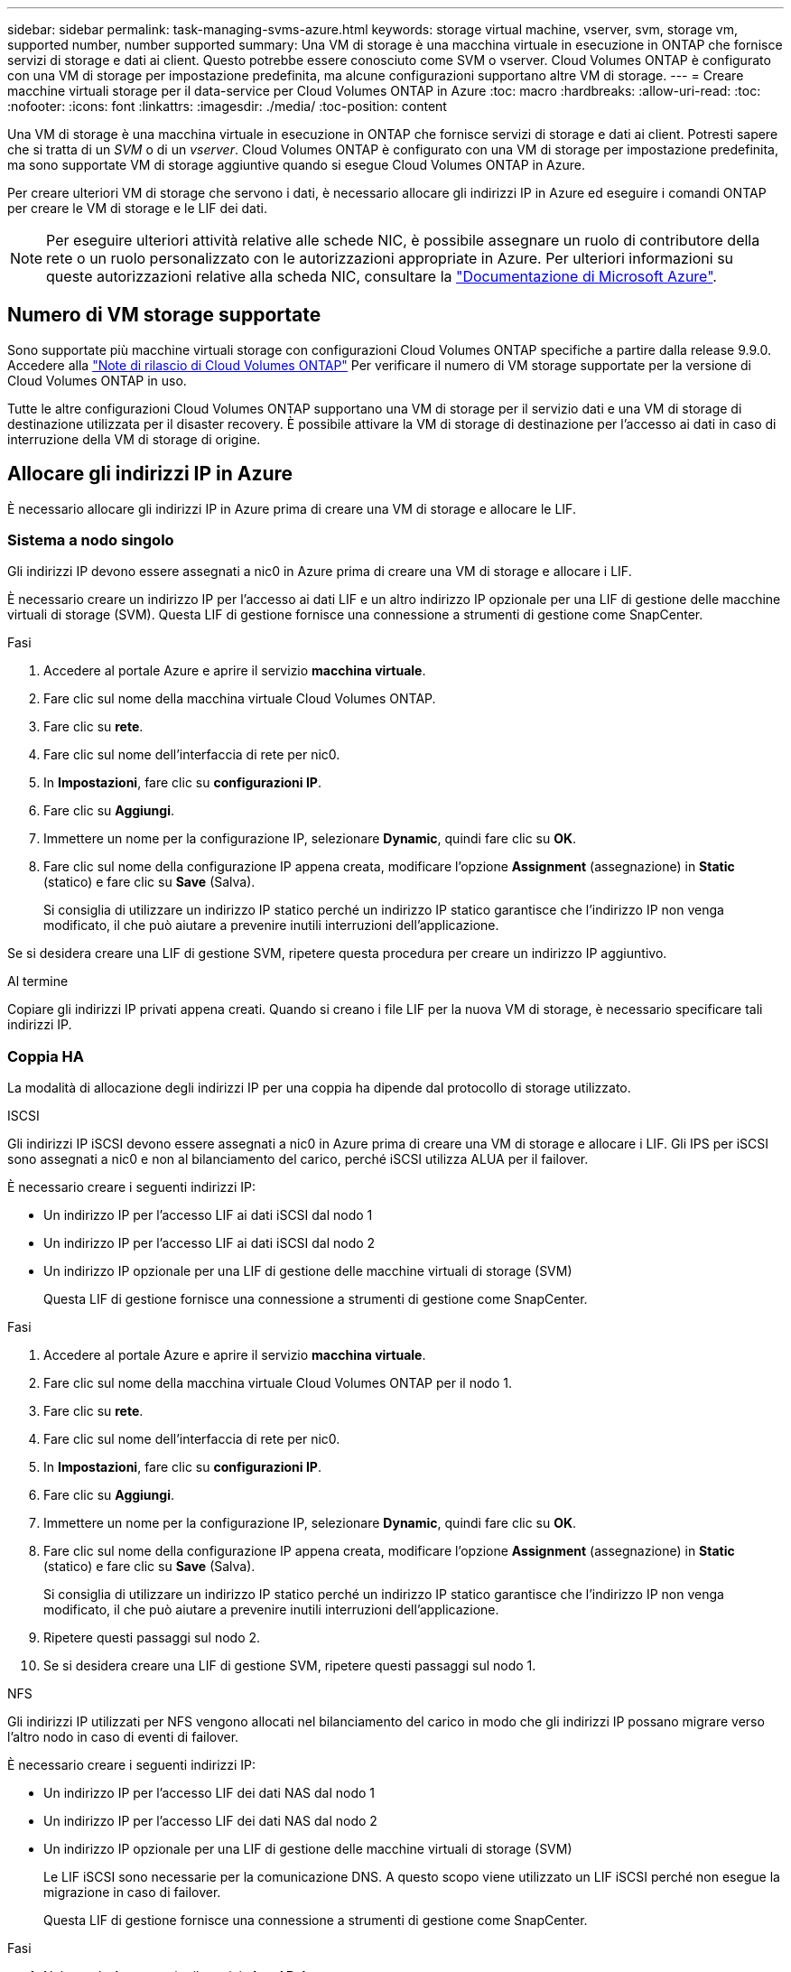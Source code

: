 ---
sidebar: sidebar 
permalink: task-managing-svms-azure.html 
keywords: storage virtual machine, vserver, svm, storage vm, supported number, number supported 
summary: Una VM di storage è una macchina virtuale in esecuzione in ONTAP che fornisce servizi di storage e dati ai client. Questo potrebbe essere conosciuto come SVM o vserver. Cloud Volumes ONTAP è configurato con una VM di storage per impostazione predefinita, ma alcune configurazioni supportano altre VM di storage. 
---
= Creare macchine virtuali storage per il data-service per Cloud Volumes ONTAP in Azure
:toc: macro
:hardbreaks:
:allow-uri-read: 
:toc: 
:nofooter: 
:icons: font
:linkattrs: 
:imagesdir: ./media/
:toc-position: content


[role="lead"]
Una VM di storage è una macchina virtuale in esecuzione in ONTAP che fornisce servizi di storage e dati ai client. Potresti sapere che si tratta di un _SVM_ o di un _vserver_. Cloud Volumes ONTAP è configurato con una VM di storage per impostazione predefinita, ma sono supportate VM di storage aggiuntive quando si esegue Cloud Volumes ONTAP in Azure.

Per creare ulteriori VM di storage che servono i dati, è necessario allocare gli indirizzi IP in Azure ed eseguire i comandi ONTAP per creare le VM di storage e le LIF dei dati.


NOTE: Per eseguire ulteriori attività relative alle schede NIC, è possibile assegnare un ruolo di contributore della rete o un ruolo personalizzato con le autorizzazioni appropriate in Azure. Per ulteriori informazioni su queste autorizzazioni relative alla scheda NIC, consultare la https://learn.microsoft.com/en-us/azure/virtual-network/virtual-network-network-interface?tabs=azure-portal#permissions["Documentazione di Microsoft Azure"^].



== Numero di VM storage supportate

Sono supportate più macchine virtuali storage con configurazioni Cloud Volumes ONTAP specifiche a partire dalla release 9.9.0. Accedere alla https://docs.netapp.com/us-en/cloud-volumes-ontap-relnotes/index.html["Note di rilascio di Cloud Volumes ONTAP"^] Per verificare il numero di VM storage supportate per la versione di Cloud Volumes ONTAP in uso.

Tutte le altre configurazioni Cloud Volumes ONTAP supportano una VM di storage per il servizio dati e una VM di storage di destinazione utilizzata per il disaster recovery. È possibile attivare la VM di storage di destinazione per l'accesso ai dati in caso di interruzione della VM di storage di origine.



== Allocare gli indirizzi IP in Azure

È necessario allocare gli indirizzi IP in Azure prima di creare una VM di storage e allocare le LIF.



=== Sistema a nodo singolo

Gli indirizzi IP devono essere assegnati a nic0 in Azure prima di creare una VM di storage e allocare i LIF.

È necessario creare un indirizzo IP per l'accesso ai dati LIF e un altro indirizzo IP opzionale per una LIF di gestione delle macchine virtuali di storage (SVM). Questa LIF di gestione fornisce una connessione a strumenti di gestione come SnapCenter.

.Fasi
. Accedere al portale Azure e aprire il servizio *macchina virtuale*.
. Fare clic sul nome della macchina virtuale Cloud Volumes ONTAP.
. Fare clic su *rete*.
. Fare clic sul nome dell'interfaccia di rete per nic0.
. In *Impostazioni*, fare clic su *configurazioni IP*.
. Fare clic su *Aggiungi*.
. Immettere un nome per la configurazione IP, selezionare *Dynamic*, quindi fare clic su *OK*.
. Fare clic sul nome della configurazione IP appena creata, modificare l'opzione *Assignment* (assegnazione) in *Static* (statico) e fare clic su *Save* (Salva).
+
Si consiglia di utilizzare un indirizzo IP statico perché un indirizzo IP statico garantisce che l'indirizzo IP non venga modificato, il che può aiutare a prevenire inutili interruzioni dell'applicazione.



Se si desidera creare una LIF di gestione SVM, ripetere questa procedura per creare un indirizzo IP aggiuntivo.

.Al termine
Copiare gli indirizzi IP privati appena creati. Quando si creano i file LIF per la nuova VM di storage, è necessario specificare tali indirizzi IP.



=== Coppia HA

La modalità di allocazione degli indirizzi IP per una coppia ha dipende dal protocollo di storage utilizzato.

[role="tabbed-block"]
====
.ISCSI
--
Gli indirizzi IP iSCSI devono essere assegnati a nic0 in Azure prima di creare una VM di storage e allocare i LIF. Gli IPS per iSCSI sono assegnati a nic0 e non al bilanciamento del carico, perché iSCSI utilizza ALUA per il failover.

È necessario creare i seguenti indirizzi IP:

* Un indirizzo IP per l'accesso LIF ai dati iSCSI dal nodo 1
* Un indirizzo IP per l'accesso LIF ai dati iSCSI dal nodo 2
* Un indirizzo IP opzionale per una LIF di gestione delle macchine virtuali di storage (SVM)
+
Questa LIF di gestione fornisce una connessione a strumenti di gestione come SnapCenter.



.Fasi
. Accedere al portale Azure e aprire il servizio *macchina virtuale*.
. Fare clic sul nome della macchina virtuale Cloud Volumes ONTAP per il nodo 1.
. Fare clic su *rete*.
. Fare clic sul nome dell'interfaccia di rete per nic0.
. In *Impostazioni*, fare clic su *configurazioni IP*.
. Fare clic su *Aggiungi*.
. Immettere un nome per la configurazione IP, selezionare *Dynamic*, quindi fare clic su *OK*.
. Fare clic sul nome della configurazione IP appena creata, modificare l'opzione *Assignment* (assegnazione) in *Static* (statico) e fare clic su *Save* (Salva).
+
Si consiglia di utilizzare un indirizzo IP statico perché un indirizzo IP statico garantisce che l'indirizzo IP non venga modificato, il che può aiutare a prevenire inutili interruzioni dell'applicazione.

. Ripetere questi passaggi sul nodo 2.
. Se si desidera creare una LIF di gestione SVM, ripetere questi passaggi sul nodo 1.


--
.NFS
--
Gli indirizzi IP utilizzati per NFS vengono allocati nel bilanciamento del carico in modo che gli indirizzi IP possano migrare verso l'altro nodo in caso di eventi di failover.

È necessario creare i seguenti indirizzi IP:

* Un indirizzo IP per l'accesso LIF dei dati NAS dal nodo 1
* Un indirizzo IP per l'accesso LIF dei dati NAS dal nodo 2
* Un indirizzo IP opzionale per una LIF di gestione delle macchine virtuali di storage (SVM)
+
Le LIF iSCSI sono necessarie per la comunicazione DNS. A questo scopo viene utilizzato un LIF iSCSI perché non esegue la migrazione in caso di failover.

+
Questa LIF di gestione fornisce una connessione a strumenti di gestione come SnapCenter.



.Fasi
. Nel portale Azure, aprire il servizio *Load Balancer*.
. Fare clic sul nome del bilanciamento del carico per la coppia ha.
. Creare una configurazione IP front-end per l'accesso LIF dei dati dal nodo 1, un'altra per l'accesso LIF dei dati dal nodo 2 e un altro IP front-end opzionale per una LIF di gestione delle macchine virtuali storage (SVM).
+
.. In *Settings* (Impostazioni), fare clic su *Frontend IP Configuration* (Configurazione IP front-end).
.. Fare clic su *Aggiungi*.
.. Inserire un nome per l'IP front-end, selezionare la subnet per la coppia Cloud Volumes ONTAP ha, lasciare selezionata l'opzione *dinamica* e, nelle regioni con zone di disponibilità, lasciare selezionata l'opzione *zona-ridondante* per garantire che l'indirizzo IP rimanga disponibile in caso di guasto di una zona.
+
image:screenshot_azure_frontend_ip.png["Una schermata che mostra l'aggiunta di un indirizzo IP front-end nel portale Azure in cui sono selezionati un nome e una subnet."]

.. Fare clic sul nome della configurazione IP front-end appena creata, impostare *Assignment* su *Static* e fare clic su *Save*.
+
Si consiglia di utilizzare un indirizzo IP statico perché un indirizzo IP statico garantisce che l'indirizzo IP non venga modificato, il che può aiutare a prevenire inutili interruzioni dell'applicazione.



. Aggiungi una sonda di stato per ogni IP di frontend appena creato.
+
.. Sotto *Settings* (Impostazioni) del bilanciamento del carico, fare clic su *Health probe*.
.. Fare clic su *Aggiungi*.
.. Immettere un nome per la sonda sanitaria e un numero di porta compreso tra 63005 e 65000. Mantenere i valori predefiniti per gli altri campi.
+
È importante che il numero della porta sia compreso tra 63005 e 65000. Ad esempio, se si creano tre sonde di integrità, è possibile inserire le sonde che utilizzano i numeri di porta 63005, 63006 e 63007.

+
image:screenshot_azure_health_probe.gif["Schermata dell'aggiunta di una sonda di integrità nel portale Azure in cui vengono immessi un nome e una porta."]



. Creare nuove regole di bilanciamento del carico per ciascun IP front-end.
+
.. Sotto le *Impostazioni* del bilanciamento del carico, fare clic su *regole di bilanciamento del carico*.
.. Fare clic su *Add* (Aggiungi) e inserire le informazioni richieste:
+
*** *Nome*: Immettere un nome per la regola.
*** *IP Version* (versione IP): Selezionare *IPv4*.
*** *Indirizzo IP front-end*: Selezionare uno degli indirizzi IP front-end appena creati.
*** *Ha Ports*: Attivare questa opzione.
*** *Pool di backend*: Mantenere il pool di backend predefinito già selezionato.
*** *Health probe*: Selezionare la sonda sanitaria creata per l'IP front-end selezionato.
*** *Persistenza della sessione*: Selezionare *Nessuno*.
*** *Floating IP* (IP mobile): Selezionare *Enabled* (abilitato).
+
image:screenshot_azure_lb_rule.gif["Schermata dell'aggiunta di una regola di bilanciamento del carico nel portale Azure con i campi mostrati sopra."]





. Assicurarsi che le regole del gruppo di sicurezza di rete per Cloud Volumes ONTAP consentano al bilanciamento del carico di inviare le sonde TCP per le sonde di stato create al punto 4 precedente. Si noti che questa opzione è consentita per impostazione predefinita.


--
.PMI
--
Gli indirizzi IP utilizzati per i dati SMB vengono allocati nel bilanciamento del carico in modo che gli indirizzi IP possano migrare verso l'altro nodo in caso di eventi di failover.

È necessario creare i seguenti indirizzi IP nel bilanciamento del carico:

* Un indirizzo IP per l'accesso LIF dei dati NAS dal nodo 1
* Un indirizzo IP per l'accesso LIF dei dati NAS dal nodo 2
* Un indirizzo IP per una LIF iSCSI sul nodo 1 in ciascuna NIC0 della VM
* Un indirizzo IP per una LIF iSCSI sul nodo 2
+
Le LIF iSCSI sono necessarie per le comunicazioni DNS e SMB. A questo scopo viene utilizzato un LIF iSCSI perché non esegue la migrazione in caso di failover.

* Un indirizzo IP opzionale per una LIF di gestione delle macchine virtuali di storage (SVM)
+
Questa LIF di gestione fornisce una connessione a strumenti di gestione come SnapCenter.



.Fasi
. Nel portale Azure, aprire il servizio *Load Balancer*.
. Fare clic sul nome del bilanciamento del carico per la coppia ha.
. Creare il numero richiesto di configurazioni IP front-end solo per i LIF di dati e SVM:
+

NOTE: Un IP front-end deve essere creato solo sotto NIC0 per ogni SVM corrispondente. Per ulteriori informazioni su come aggiungere l'indirizzo IP a SVM NIC0, vedere "Passo 7 [hyperlink]"

+
.. In *Settings* (Impostazioni), fare clic su *Frontend IP Configuration* (Configurazione IP front-end).
.. Fare clic su *Aggiungi*.
.. Inserire un nome per l'IP front-end, selezionare la subnet per la coppia Cloud Volumes ONTAP ha, lasciare selezionata l'opzione *dinamica* e, nelle regioni con zone di disponibilità, lasciare selezionata l'opzione *zona-ridondante* per garantire che l'indirizzo IP rimanga disponibile in caso di guasto di una zona.
+
image:screenshot_azure_frontend_ip.png["Una schermata che mostra l'aggiunta di un indirizzo IP front-end nel portale Azure in cui sono selezionati un nome e una subnet."]

.. Fare clic sul nome della configurazione IP front-end appena creata, impostare *Assignment* su *Static* e fare clic su *Save*.
+
Si consiglia di utilizzare un indirizzo IP statico perché un indirizzo IP statico garantisce che l'indirizzo IP non venga modificato, il che può aiutare a prevenire inutili interruzioni dell'applicazione.



. Aggiungi una sonda di stato per ogni IP di frontend appena creato.
+
.. Sotto *Settings* (Impostazioni) del bilanciamento del carico, fare clic su *Health probe*.
.. Fare clic su *Aggiungi*.
.. Immettere un nome per la sonda sanitaria e un numero di porta compreso tra 63005 e 65000. Mantenere i valori predefiniti per gli altri campi.
+
È importante che il numero della porta sia compreso tra 63005 e 65000. Ad esempio, se si creano tre sonde di integrità, è possibile inserire le sonde che utilizzano i numeri di porta 63005, 63006 e 63007.

+
image:screenshot_azure_health_probe.gif["Schermata dell'aggiunta di una sonda di integrità nel portale Azure in cui vengono immessi un nome e una porta."]



. Creare nuove regole di bilanciamento del carico per ciascun IP front-end.
+
.. Sotto le *Impostazioni* del bilanciamento del carico, fare clic su *regole di bilanciamento del carico*.
.. Fare clic su *Add* (Aggiungi) e inserire le informazioni richieste:
+
*** *Nome*: Immettere un nome per la regola.
*** *IP Version* (versione IP): Selezionare *IPv4*.
*** *Indirizzo IP front-end*: Selezionare uno degli indirizzi IP front-end appena creati.
*** *Ha Ports*: Attivare questa opzione.
*** *Pool di backend*: Mantenere il pool di backend predefinito già selezionato.
*** *Health probe*: Selezionare la sonda sanitaria creata per l'IP front-end selezionato.
*** *Persistenza della sessione*: Selezionare *Nessuno*.
*** *Floating IP* (IP mobile): Selezionare *Enabled* (abilitato).
+
image:screenshot_azure_lb_rule.gif["Schermata dell'aggiunta di una regola di bilanciamento del carico nel portale Azure con i campi mostrati sopra."]





. Assicurarsi che le regole del gruppo di sicurezza di rete per Cloud Volumes ONTAP consentano al bilanciamento del carico di inviare le sonde TCP per le sonde di stato create al punto 4 precedente. Si noti che questa opzione è consentita per impostazione predefinita.
. Per le LIF iSCSI, aggiungere l'indirizzo IP per NIC0.
+
.. Fare clic sul nome della macchina virtuale Cloud Volumes ONTAP.
.. Fare clic su *rete*.
.. Fare clic sul nome dell'interfaccia di rete per nic0.
.. In Impostazioni, fare clic su *configurazioni IP*.
.. Fare clic su *Aggiungi*.
+
image:screenshot_azure_ip_config_add.png["Schermata della pagina delle configurazioni IP nel portale Azure"]

.. Immettere un nome per la configurazione IP, selezionare Dynamic (dinamica), quindi fare clic su *OK*.
+
image:screenshot_azure_ip_add_config_window.png["Una schermata della finestra Add IP Configuration (Aggiungi configurazione IP)"]

.. Fare clic sul nome della configurazione IP appena creata, impostare l'assegnazione su Static (statico) e fare clic su *Save* (Salva).





NOTE: Si consiglia di utilizzare un indirizzo IP statico perché un indirizzo IP statico garantisce che l'indirizzo IP non venga modificato, il che può aiutare a prevenire inutili interruzioni dell'applicazione.

--
====
.Al termine
Copiare gli indirizzi IP privati appena creati. Quando si creano i file LIF per la nuova VM di storage, è necessario specificare tali indirizzi IP.



== Creazione di una VM di storage e di LIF

Dopo aver allocato gli indirizzi IP in Azure, è possibile creare una nuova VM di storage su un sistema a nodo singolo o su una coppia ha.



=== Sistema a nodo singolo

Il modo in cui crei una VM di storage e dei LIF su un sistema a nodo singolo dipende dal protocollo di storage in uso.

[role="tabbed-block"]
====
.ISCSI
--
Seguire questi passaggi per creare una nuova VM di storage, insieme ai LIF richiesti.

.Fasi
. Creare la VM di storage e un percorso verso la VM di storage.
+
[source, cli]
----
vserver create -vserver <svm-name> -subtype default -rootvolume <root-volume-name> -rootvolume-security-style unix
----
+
[source, cli]
----
network route create -destination 0.0.0.0/0 -vserver <svm-name> -gateway <ip-of-gateway-server>
----
. Creare una LIF dati:
+
[source, cli]
----
network interface create -vserver <svm-name> -home-port e0a -address <iscsi-ip-address> -netmask-length <# of mask bits> -lif <lif-name> -home-node <name-of-node1> -data-protocol iscsi
----
. Opzionale: Creare una LIF di gestione delle macchine virtuali dello storage.
+
[source, cli]
----
network interface create -vserver <svm-name> -lif <lif-name> -role data -data-protocol none -address <svm-mgmt-ip-address> -netmask-length <length> -home-node <name-of-node1> -status-admin up -failover-policy system-defined -firewall-policy mgmt -home-port e0a -auto-revert false -failover-group Default
----
. Assegnare uno o più aggregati alla VM di storage.
+
[source, cli]
----
vserver add-aggregates -vserver svm_2 -aggregates aggr1,aggr2
----
+
Questo passaggio è necessario perché la nuova VM di storage deve accedere ad almeno un aggregato prima di poter creare volumi sulla VM di storage.



--
.NFS
--
Seguire questi passaggi per creare una nuova VM di storage, insieme ai LIF richiesti.

.Fasi
. Creare la VM di storage e un percorso verso la VM di storage.
+
[source, cli]
----
vserver create -vserver <svm-name> -subtype default -rootvolume <root-volume-name> -rootvolume-security-style unix
----
+
[source, cli]
----
network route create -destination 0.0.0.0/0 -vserver <svm-name> -gateway <ip-of-gateway-server>
----
. Creare una LIF dati:
+
[source, cli]
----
network interface create -vserver <svm-name> -lif <lif-name> -role data -data-protocol cifs,nfs -address <nas-ip-address> -netmask-length <length> -home-node <name-of-node1> -status-admin up -failover-policy disabled -firewall-policy data -home-port e0a -auto-revert true -failover-group Default
----
. Opzionale: Creare una LIF di gestione delle macchine virtuali dello storage.
+
[source, cli]
----
network interface create -vserver <svm-name> -lif <lif-name> -role data -data-protocol none -address <svm-mgmt-ip-address> -netmask-length <length> -home-node <name-of-node1> -status-admin up -failover-policy system-defined -firewall-policy mgmt -home-port e0a -auto-revert false -failover-group Default
----
. Assegnare uno o più aggregati alla VM di storage.
+
[source, cli]
----
vserver add-aggregates -vserver svm_2 -aggregates aggr1,aggr2
----
+
Questo passaggio è necessario perché la nuova VM di storage deve accedere ad almeno un aggregato prima di poter creare volumi sulla VM di storage.



--
.PMI
--
Seguire questi passaggi per creare una nuova VM di storage, insieme ai LIF richiesti.

.Fasi
. Creare la VM di storage e un percorso verso la VM di storage.
+
[source, cli]
----
vserver create -vserver <svm-name> -subtype default -rootvolume <root-volume-name> -rootvolume-security-style unix
----
+
[source, cli]
----
network route create -destination 0.0.0.0/0 -vserver <svm-name> -gateway <ip-of-gateway-server>
----
. Creare una LIF dati:
+
[source, cli]
----
network interface create -vserver <svm-name> -lif <lif-name> -role data -data-protocol cifs,nfs -address <nas-ip-address> -netmask-length <length> -home-node <name-of-node1> -status-admin up -failover-policy disabled -firewall-policy data -home-port e0a -auto-revert true -failover-group Default
----
. Opzionale: Creare una LIF di gestione delle macchine virtuali dello storage.
+
[source, cli]
----
network interface create -vserver <svm-name> -lif <lif-name> -role data -data-protocol none -address <svm-mgmt-ip-address> -netmask-length <length> -home-node <name-of-node1> -status-admin up -failover-policy system-defined -firewall-policy mgmt -home-port e0a -auto-revert false -failover-group Default
----
. Assegnare uno o più aggregati alla VM di storage.
+
[source, cli]
----
vserver add-aggregates -vserver svm_2 -aggregates aggr1,aggr2
----
+
Questo passaggio è necessario perché la nuova VM di storage deve accedere ad almeno un aggregato prima di poter creare volumi sulla VM di storage.



--
====


=== Coppia HA

Il modo in cui si crea una VM di storage e una LIF su una coppia ha dipende dal protocollo di storage in uso.

[role="tabbed-block"]
====
.ISCSI
--
Seguire questi passaggi per creare una nuova VM di storage, insieme ai LIF richiesti.

.Fasi
. Creare la VM di storage e un percorso verso la VM di storage.
+
[source, cli]
----
vserver create -vserver <svm-name> -subtype default -rootvolume <root-volume-name> -rootvolume-security-style unix
----
+
[source, cli]
----
network route create -destination 0.0.0.0/0 -vserver <svm-name> -gateway <ip-of-gateway-server>
----
. Creazione di LIF dei dati:
+
.. Utilizzare il seguente comando per creare una LIF iSCSI sul nodo 1.
+
[source, cli]
----
network interface create -vserver <svm-name> -home-port e0a -address <iscsi-ip-address> -netmask-length <# of mask bits> -lif <lif-name> -home-node <name-of-node1> -data-protocol iscsi
----
.. Utilizzare il seguente comando per creare una LIF iSCSI sul nodo 2.
+
[source, cli]
----
network interface create -vserver <svm-name> -home-port e0a -address <iscsi-ip-address> -netmask-length <# of mask bits> -lif <lif-name> -home-node <name-of-node2> -data-protocol iscsi
----


. Opzionale: Creare una LIF di gestione delle macchine virtuali dello storage sul nodo 1.
+
[source, cli]
----
network interface create -vserver <svm-name> -lif <lif-name> -role data -data-protocol none -address <svm-mgmt-ip-address> -netmask-length <length> -home-node <name-of-node1> -status-admin up -failover-policy system-defined -firewall-policy mgmt -home-port e0a -auto-revert false -failover-group Default
----
+
Questa LIF di gestione fornisce una connessione a strumenti di gestione come SnapCenter.

. Assegnare uno o più aggregati alla VM di storage.
+
[source, cli]
----
vserver add-aggregates -vserver svm_2 -aggregates aggr1,aggr2
----
+
Questo passaggio è necessario perché la nuova VM di storage deve accedere ad almeno un aggregato prima di poter creare volumi sulla VM di storage.

. Se si utilizza Cloud Volumes ONTAP 9.11.1 o versione successiva, modificare le policy dei servizi di rete per la VM di storage.
+
.. Immettere il seguente comando per accedere alla modalità avanzata.
+
[source, cli]
----
::> set adv -con off
----
+
La modifica dei servizi è necessaria perché garantisce che Cloud Volumes ONTAP possa utilizzare la LIF iSCSI per le connessioni di gestione in uscita.

+
[source, cli]
----
network interface service-policy remove-service -vserver <svm-name> -policy default-data-files -service data-fpolicy-client
network interface service-policy remove-service -vserver <svm-name> -policy default-data-files -service management-ad-client
network interface service-policy remove-service -vserver <svm-name> -policy default-data-files -service management-dns-client
network interface service-policy remove-service -vserver <svm-name> -policy default-data-files -service management-ldap-client
network interface service-policy remove-service -vserver <svm-name> -policy default-data-files -service management-nis-client
network interface service-policy add-service -vserver <svm-name> -policy default-data-blocks -service data-fpolicy-client
network interface service-policy add-service -vserver <svm-name> -policy default-data-blocks -service management-ad-client
network interface service-policy add-service -vserver <svm-name> -policy default-data-blocks -service management-dns-client
network interface service-policy add-service -vserver <svm-name> -policy default-data-blocks -service management-ldap-client
network interface service-policy add-service -vserver <svm-name> -policy default-data-blocks -service management-nis-client
network interface service-policy add-service -vserver <svm-name> -policy default-data-iscsi -service data-fpolicy-client
network interface service-policy add-service -vserver <svm-name> -policy default-data-iscsi -service management-ad-client
network interface service-policy add-service -vserver <svm-name> -policy default-data-iscsi -service management-dns-client
network interface service-policy add-service -vserver <svm-name> -policy default-data-iscsi -service management-ldap-client
network interface service-policy add-service -vserver <svm-name> -policy default-data-iscsi -service management-nis-client
----




--
.NFS
--
Seguire questi passaggi per creare una nuova VM di storage, insieme ai LIF richiesti.

.Fasi
. Creare la VM di storage e un percorso verso la VM di storage.
+
[source, cli]
----
vserver create -vserver <svm-name> -subtype default -rootvolume <root-volume-name> -rootvolume-security-style unix
----
+
[source, cli]
----
network route create -destination 0.0.0.0/0 -vserver <svm-name> -gateway <ip-of-gateway-server>
----
. Creazione di LIF dei dati:
+
.. Utilizzare il seguente comando per creare un LIF NAS sul nodo 1.
+
[source, cli]
----
network interface create -vserver <svm-name> -lif <lif-name> -role data -data-protocol cifs,nfs -address <nfs-cifs-ip-address> -netmask-length <length> -home-node <name-of-node1> -status-admin up -failover-policy system-defined -firewall-policy data -home-port e0a -auto-revert true -failover-group Default -probe-port <port-number-for-azure-health-probe1>
----
.. Utilizzare il seguente comando per creare un LIF NAS sul nodo 2.
+
[source, cli]
----
network interface create -vserver <svm-name> -lif <lif-name> -role data -data-protocol cifs,nfs -address <nfs-cifs-ip-address> -netmask-length <length> -home-node <name-of-node2> -status-admin up -failover-policy system-defined -firewall-policy data -home-port e0a -auto-revert true -failover-group Default -probe-port <port-number-for-azure-health-probe2>
----


. Creazione di LIF iSCSI per la comunicazione DNS:
+
.. Utilizzare il seguente comando per creare una LIF iSCSI sul nodo 1.
+
[source, cli]
----
network interface create -vserver <svm-name> -home-port e0a -address <iscsi-ip-address> -netmask-length <# of mask bits> -lif <lif-name> -home-node <name-of-node1> -data-protocol iscsi
----
.. Utilizzare il seguente comando per creare una LIF iSCSI sul nodo 2.
+
[source, cli]
----
network interface create -vserver <svm-name> -home-port e0a -address <iscsi-ip-address> -netmask-length <# of mask bits> -lif <lif-name> -home-node <name-of-node2> -data-protocol iscsi
----


. Opzionale: Creare una LIF di gestione delle macchine virtuali dello storage sul nodo 1.
+
[source, cli]
----
network interface create -vserver <svm-name> -lif <lif-name> -role data -data-protocol none -address <svm-mgmt-ip-address> -netmask-length <length> -home-node <name-of-node1> -status-admin up -failover-policy system-defined -firewall-policy mgmt -home-port e0a -auto-revert false -failover-group Default -probe-port <port-number-for-azure-health-probe3>
----
+
Questa LIF di gestione fornisce una connessione a strumenti di gestione come SnapCenter.

. Opzionale: Creare una LIF di gestione delle macchine virtuali dello storage sul nodo 1.
+
[source, cli]
----
network interface create -vserver <svm-name> -lif <lif-name> -role data -data-protocol none -address <svm-mgmt-ip-address> -netmask-length <length> -home-node <name-of-node1> -status-admin up -failover-policy system-defined -firewall-policy mgmt -home-port e0a -auto-revert false -failover-group Default -probe-port <port-number-for-azure-health-probe3>
----
+
Questa LIF di gestione fornisce una connessione a strumenti di gestione come SnapCenter.

. Assegnare uno o più aggregati alla VM di storage.
+
[source, cli]
----
vserver add-aggregates -vserver svm_2 -aggregates aggr1,aggr2
----
+
Questo passaggio è necessario perché la nuova VM di storage deve accedere ad almeno un aggregato prima di poter creare volumi sulla VM di storage.

. Se si utilizza Cloud Volumes ONTAP 9.11.1 o versione successiva, modificare le policy dei servizi di rete per la VM di storage.
+
.. Immettere il seguente comando per accedere alla modalità avanzata.
+
[source, cli]
----
::> set adv -con off
----
+
La modifica dei servizi è necessaria perché garantisce che Cloud Volumes ONTAP possa utilizzare la LIF iSCSI per le connessioni di gestione in uscita.

+
[source, cli]
----
network interface service-policy remove-service -vserver <svm-name> -policy default-data-files -service data-fpolicy-client
network interface service-policy remove-service -vserver <svm-name> -policy default-data-files -service management-ad-client
network interface service-policy remove-service -vserver <svm-name> -policy default-data-files -service management-dns-client
network interface service-policy remove-service -vserver <svm-name> -policy default-data-files -service management-ldap-client
network interface service-policy remove-service -vserver <svm-name> -policy default-data-files -service management-nis-client
network interface service-policy add-service -vserver <svm-name> -policy default-data-blocks -service data-fpolicy-client
network interface service-policy add-service -vserver <svm-name> -policy default-data-blocks -service management-ad-client
network interface service-policy add-service -vserver <svm-name> -policy default-data-blocks -service management-dns-client
network interface service-policy add-service -vserver <svm-name> -policy default-data-blocks -service management-ldap-client
network interface service-policy add-service -vserver <svm-name> -policy default-data-blocks -service management-nis-client
network interface service-policy add-service -vserver <svm-name> -policy default-data-iscsi -service data-fpolicy-client
network interface service-policy add-service -vserver <svm-name> -policy default-data-iscsi -service management-ad-client
network interface service-policy add-service -vserver <svm-name> -policy default-data-iscsi -service management-dns-client
network interface service-policy add-service -vserver <svm-name> -policy default-data-iscsi -service management-ldap-client
network interface service-policy add-service -vserver <svm-name> -policy default-data-iscsi -service management-nis-client
----




--
.PMI
--
Seguire questi passaggi per creare una nuova VM di storage, insieme ai LIF richiesti.

.Fasi
. Creare la VM di storage e un percorso verso la VM di storage.
+
[source, cli]
----
vserver create -vserver <svm-name> -subtype default -rootvolume <root-volume-name> -rootvolume-security-style unix
----
+
[source, cli]
----
network route create -destination 0.0.0.0/0 -vserver <svm-name> -gateway <ip-of-gateway-server>
----
. Creazione di LIF dati NAS:
+
.. Utilizzare il seguente comando per creare un LIF NAS sul nodo 1.
+
[source, cli]
----
network interface create -vserver <svm-name> -lif <lif-name> -role data -data-protocol cifs,nfs -address <nfs-cifs-ip-address> -netmask-length <length> -home-node <name-of-node1> -status-admin up -failover-policy system-defined -firewall-policy data -home-port e0a -auto-revert true -failover-group Default -probe-port <port-number-for-azure-health-probe1>
----
.. Utilizzare il seguente comando per creare un LIF NAS sul nodo 2.
+
[source, cli]
----
network interface create -vserver <svm-name> -lif <lif-name> -role data -data-protocol cifs,nfs -address <nfs-cifs-ip-address> -netmask-length <length> -home-node <name-of-node2> -status-admin up -failover-policy system-defined -firewall-policy data -home-port e0a -auto-revert true -failover-group Default -probe-port <port-number-for-azure-health-probe2>
----


. Creazione di LIF iSCSI per la comunicazione DNS:
+
.. Utilizzare il seguente comando per creare una LIF iSCSI sul nodo 1.
+
[source, cli]
----
network interface create -vserver <svm-name> -home-port e0a -address <iscsi-ip-address> -netmask-length <# of mask bits> -lif <lif-name> -home-node <name-of-node1> -data-protocol iscsi
----
.. Utilizzare il seguente comando per creare una LIF iSCSI sul nodo 2.
+
[source, cli]
----
network interface create -vserver <svm-name> -home-port e0a -address <iscsi-ip-address> -netmask-length <# of mask bits> -lif <lif-name> -home-node <name-of-node2> -data-protocol iscsi
----


. Opzionale: Creare una LIF di gestione delle macchine virtuali dello storage sul nodo 1.
+
[source, cli]
----
network interface create -vserver <svm-name> -lif <lif-name> -role data -data-protocol none -address <svm-mgmt-ip-address> -netmask-length <length> -home-node <name-of-node1> -status-admin up -failover-policy system-defined -firewall-policy mgmt -home-port e0a -auto-revert false -failover-group Default -probe-port <port-number-for-azure-health-probe3>
----
+
Questa LIF di gestione fornisce una connessione a strumenti di gestione come SnapCenter.

. Assegnare uno o più aggregati alla VM di storage.
+
[source, cli]
----
vserver add-aggregates -vserver svm_2 -aggregates aggr1,aggr2
----
+
Questo passaggio è necessario perché la nuova VM di storage deve accedere ad almeno un aggregato prima di poter creare volumi sulla VM di storage.

. Se si utilizza Cloud Volumes ONTAP 9.11.1 o versione successiva, modificare le policy dei servizi di rete per la VM di storage.
+
.. Immettere il seguente comando per accedere alla modalità avanzata.
+
[source, cli]
----
::> set adv -con off
----
+
La modifica dei servizi è necessaria perché garantisce che Cloud Volumes ONTAP possa utilizzare la LIF iSCSI per le connessioni di gestione in uscita.

+
[source, cli]
----
network interface service-policy remove-service -vserver <svm-name> -policy default-data-files -service data-fpolicy-client
network interface service-policy remove-service -vserver <svm-name> -policy default-data-files -service management-ad-client
network interface service-policy remove-service -vserver <svm-name> -policy default-data-files -service management-dns-client
network interface service-policy remove-service -vserver <svm-name> -policy default-data-files -service management-ldap-client
network interface service-policy remove-service -vserver <svm-name> -policy default-data-files -service management-nis-client
network interface service-policy add-service -vserver <svm-name> -policy default-data-blocks -service data-fpolicy-client
network interface service-policy add-service -vserver <svm-name> -policy default-data-blocks -service management-ad-client
network interface service-policy add-service -vserver <svm-name> -policy default-data-blocks -service management-dns-client
network interface service-policy add-service -vserver <svm-name> -policy default-data-blocks -service management-ldap-client
network interface service-policy add-service -vserver <svm-name> -policy default-data-blocks -service management-nis-client
network interface service-policy add-service -vserver <svm-name> -policy default-data-iscsi -service data-fpolicy-client
network interface service-policy add-service -vserver <svm-name> -policy default-data-iscsi -service management-ad-client
network interface service-policy add-service -vserver <svm-name> -policy default-data-iscsi -service management-dns-client
network interface service-policy add-service -vserver <svm-name> -policy default-data-iscsi -service management-ldap-client
network interface service-policy add-service -vserver <svm-name> -policy default-data-iscsi -service management-nis-client
----




--
====
.Quali sono le prossime novità?
Dopo aver creato una VM di storage su una coppia ha, si consiglia di attendere 12 ore prima di eseguire il provisioning dello storage su tale SVM. A partire da Cloud Volumes ONTAP 9.10.1, BlueXP esegue la scansione delle impostazioni per il bilanciamento del carico di una coppia ha a un intervallo di 12 ore. Se sono presenti nuove SVM, BlueXP abilita un'impostazione che fornisce un failover non pianificato più breve.
